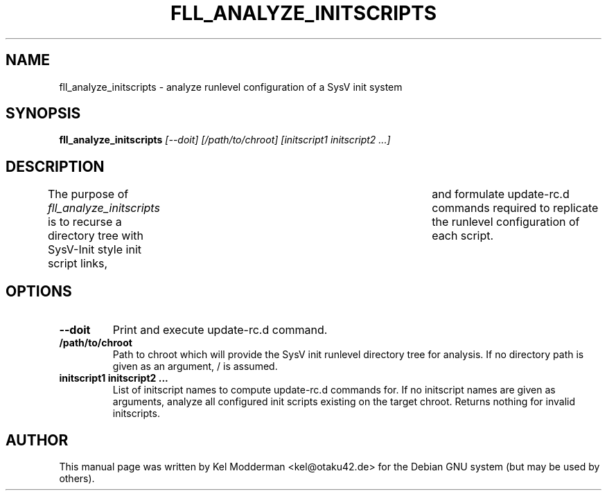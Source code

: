 .TH FLL_ANALYZE_INITSCRIPTS "1" "May 2007" "" ""
.SH NAME
fll_analyze_initscripts \- analyze runlevel configuration of a SysV init system
.SH SYNOPSIS
\fBfll_analyze_initscripts\fR \fI[\-\-doit] [/path/to/chroot] [initscript1 initscript2 ...]\fR
.SH DESCRIPTION
The purpose of \fIfll_analyze_initscripts\fR is to recurse a directory tree
with SysV-Init style init script links,	and formulate update-rc.d commands
required to replicate the runlevel configuration of each script.
.PP
.SH OPTIONS
.TP
\fB\-\-doit\fR
Print and execute update-rc.d command.
.TP
\fB/path/to/chroot\fR
Path to chroot which will provide the SysV init runlevel directory tree for
analysis. If no directory path is given as an argument, / is assumed.
.TP
\fBinitscript1 initscript2 ...\fR
List of initscript names to compute update-rc.d commands for. If no initscript
names are given as arguments, analyze all configured init scripts existing on
the target chroot. Returns nothing for invalid initscripts.
.PP
.SH AUTHOR
This manual page was written by Kel Modderman <kel@otaku42.de> for
the Debian GNU system (but may be used by others).
